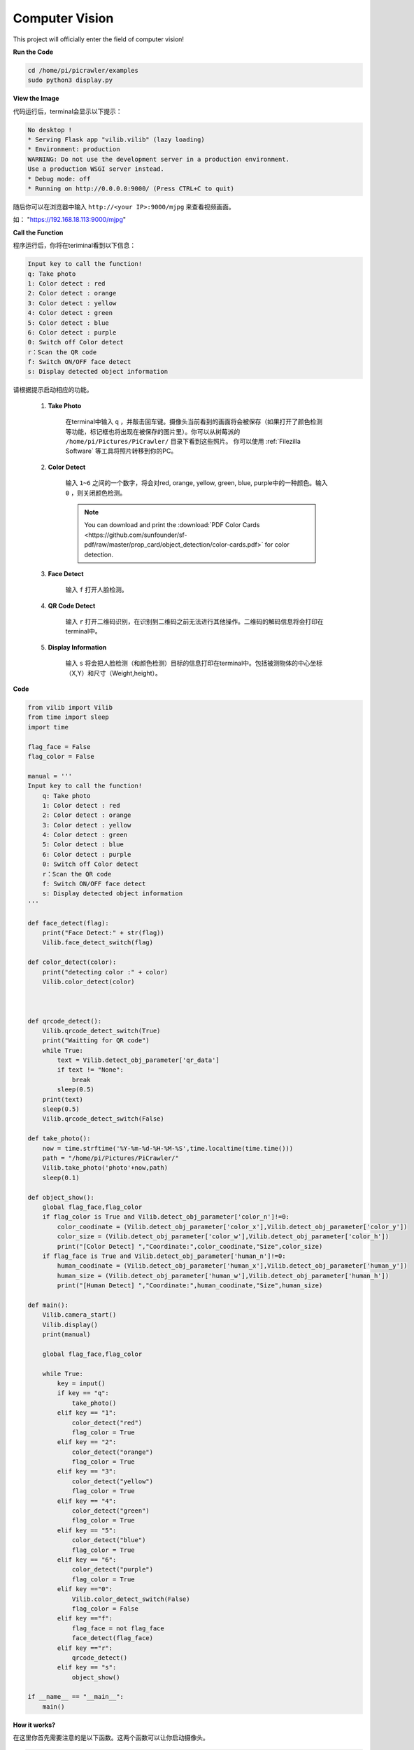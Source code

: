 Computer Vision
=======================

This project will officially enter the field of computer vision!

**Run the Code**

.. raw:: html

    <run></run>

.. code-block::

    cd /home/pi/picrawler/examples
    sudo python3 display.py

**View the Image**

代码运行后，terminal会显示以下提示：

.. code-block::

    No desktop !
    * Serving Flask app "vilib.vilib" (lazy loading)
    * Environment: production
    WARNING: Do not use the development server in a production environment.
    Use a production WSGI server instead.
    * Debug mode: off
    * Running on http://0.0.0.0:9000/ (Press CTRL+C to quit)

随后你可以在浏览器中输入 ``http://<your IP>:9000/mjpg`` 来查看视频画面。

如： "https://192.168.18.113:9000/mjpg"

.. image:: image/display.png

**Call the Function**

程序运行后，你将在teriminal看到以下信息：


.. code-block::

    Input key to call the function!
    q: Take photo
    1: Color detect : red
    2: Color detect : orange
    3: Color detect : yellow
    4: Color detect : green
    5: Color detect : blue
    6: Color detect : purple
    0: Switch off Color detect
    r：Scan the QR code
    f: Switch ON/OFF face detect
    s: Display detected object information


请根据提示启动相应的功能。

    #. **Take Photo**

        在terminal中输入 ``q`` ，并敲击回车键。摄像头当前看到的画面将会被保存（如果打开了颜色检测等功能，标记框也将出现在被保存的图片里）。你可以从树莓派的 ``/home/pi/Pictures/PiCrawler/`` 目录下看到这些照片。
        你可以使用 :ref:`Filezilla Software` 等工具将照片转移到你的PC。
        

    #. **Color Detect**

        输入 ``1~6`` 之间的一个数字，将会对red, orange, yellow, green, blue, purple中的一种颜色。输入 ``0`` ，则关闭颜色检测。

        .. note:: You can download and print the :download:`PDF Color Cards <https://github.com/sunfounder/sf-pdf/raw/master/prop_card/object_detection/color-cards.pdf>` for color detection.


    #. **Face Detect**

        输入 ``f`` 打开人脸检测。

    #. **QR Code Detect**

        输入 ``r`` 打开二维码识别，在识别到二维码之前无法进行其他操作。二维码的解码信息将会打印在terminal中。

    #. **Display Information**

        输入 ``s`` 将会把人脸检测（和颜色检测）目标的信息打印在terminal中。包括被测物体的中心坐标（X,Y）和尺寸（Weight,height）。


**Code** 

.. code-block:: python

    from vilib import Vilib
    from time import sleep
    import time

    flag_face = False
    flag_color = False

    manual = '''
    Input key to call the function!
        q: Take photo
        1: Color detect : red
        2: Color detect : orange
        3: Color detect : yellow
        4: Color detect : green
        5: Color detect : blue
        6: Color detect : purple
        0: Switch off Color detect
        r：Scan the QR code
        f: Switch ON/OFF face detect
        s: Display detected object information
    '''

    def face_detect(flag):
        print("Face Detect:" + str(flag))
        Vilib.face_detect_switch(flag)

    def color_detect(color):
        print("detecting color :" + color)
        Vilib.color_detect(color)



    def qrcode_detect():
        Vilib.qrcode_detect_switch(True)
        print("Waitting for QR code")
        while True:
            text = Vilib.detect_obj_parameter['qr_data']  
            if text != "None":
                break
            sleep(0.5)
        print(text)
        sleep(0.5)  
        Vilib.qrcode_detect_switch(False)

    def take_photo():
        now = time.strftime('%Y-%m-%d-%H-%M-%S',time.localtime(time.time()))
        path = "/home/pi/Pictures/PiCrawler/"
        Vilib.take_photo('photo'+now,path)
        sleep(0.1)

    def object_show():
        global flag_face,flag_color
        if flag_color is True and Vilib.detect_obj_parameter['color_n']!=0:
            color_coodinate = (Vilib.detect_obj_parameter['color_x'],Vilib.detect_obj_parameter['color_y'])
            color_size = (Vilib.detect_obj_parameter['color_w'],Vilib.detect_obj_parameter['color_h'])
            print("[Color Detect] ","Coordinate:",color_coodinate,"Size",color_size)
        if flag_face is True and Vilib.detect_obj_parameter['human_n']!=0:
            human_coodinate = (Vilib.detect_obj_parameter['human_x'],Vilib.detect_obj_parameter['human_y'])
            human_size = (Vilib.detect_obj_parameter['human_w'],Vilib.detect_obj_parameter['human_h'])
            print("[Human Detect] ","Coordinate:",human_coodinate,"Size",human_size)

    def main():
        Vilib.camera_start()
        Vilib.display()
        print(manual)

        global flag_face,flag_color

        while True:
            key = input()  
            if key == "q":
                take_photo()
            elif key == "1":
                color_detect("red")
                flag_color = True
            elif key == "2":
                color_detect("orange")
                flag_color = True
            elif key == "3":
                color_detect("yellow")
                flag_color = True
            elif key == "4":
                color_detect("green")
                flag_color = True
            elif key == "5":
                color_detect("blue")
                flag_color = True
            elif key == "6":
                color_detect("purple")
                flag_color = True
            elif key =="0":
                Vilib.color_detect_switch(False)
                flag_color = False
            elif key =="f":
                flag_face = not flag_face
                face_detect(flag_face)
            elif key =="r":
                qrcode_detect()
            elif key == "s":
                object_show()

    if __name__ == "__main__":
        main()



**How it works?**

在这里你首先需要注意的是以下函数。这两个函数可以让你启动摄像头。

.. code-block:: python

    Vilib.camera_start()
    Vilib.display()



目标检测相关的函数包括以下：

* ``Vilib.face_detect_switch(True)`` : Switch ON/OFF face detection
* ``Vilib.color_detect(color)`` : 进行颜色检测，同一时间只能进行一种颜色检测，可以输入的参数有 ``"red"``, ``"orange"``, ``"yellow"``, ``"green"``, ``"blue"``, ``"purple"``
* ``Vilib.color_detect_switch(False)`` : Switch OFF color detection
* ``color_detect_switch(False)`` : Switch ON/OFF QR code detection, 返回二维码解码数据。
* ``gesture_detect_switch(False)`` : Switch ON/OFF gesture detection
* ``traffic_sign_detect_switch(False)`` : Switch ON/OFF traffic sign detection

目标检测到的信息将储存在 ``detect_obj_parameter = Manager().dict()`` 字典中。

在主程序中，你可以如下使用它：

.. code-block:: python

    Vilib.detect_obj_parameter['color_x']

该字典的key及其用途如下列表所示:

* ``color_x`` : 被检测色块的中心坐标的x值，范围为0~320
* ``color_y`` : 被检测色块的中心坐标的y值，范围为0~240
* ``color_w`` : 被检测色块的宽度，范围为0~320
* ``color_h`` : 被检测色块的高度，范围为0~240
* ``color_n`` : 被检测色块的数量
* ``human_x`` : 被检测人脸的中心坐标的x值，范围为0~320 
* ``human_y`` : 被检测人脸的中心坐标的y值，范围为0~240
* ``human_w`` : 被检测人脸的宽度，范围为0~320
* ``human_h`` : 被检测人脸的高度，范围为0~240
* ``human_n`` : 被检测人脸的数量
* ``traffic_sign_x`` : 被检测交通标志的中心坐标x值，范围为0~320 
* ``traffic_sign_y`` : 被检测交通标志的中心坐标y值，范围为0~240
* ``traffic_sign_w`` : 被检测交通标志的宽度，范围为0~320
* ``traffic_sign_h`` : 被检测交通标志的高度，范围为0~240
* ``traffic_sign_t`` : 被检测交通标志的内容，其值列表为 `['stop','right','left','forward']`
* ``gesture_x`` : 被检测手势的中心坐标x值，范围为0~320 
* ``gesture_y`` : 被检测手势的中心坐标y值，范围为0~240
* ``gesture_w`` : 被检测手势的宽度，范围为0~320
* ``gesture_h`` : 被检测手势的高度，范围为0~240
* ``gesture_t`` : 被检测手势的内容，其值列表为 `["paper","scissor","rock"]`
* ``qr_date``  : 被检测二维码的内容
* ``qr_x``  : 被检测二维码的中心坐标x值，范围为0~320
* ``qr_y`` : 被检测二维码的中心坐标y值，范围为0~240
* ``qr_w`` : 被检测二维码的宽度，范围为0~320
* ``qr_h`` : 被检测二维码的高度，范围为0~320


